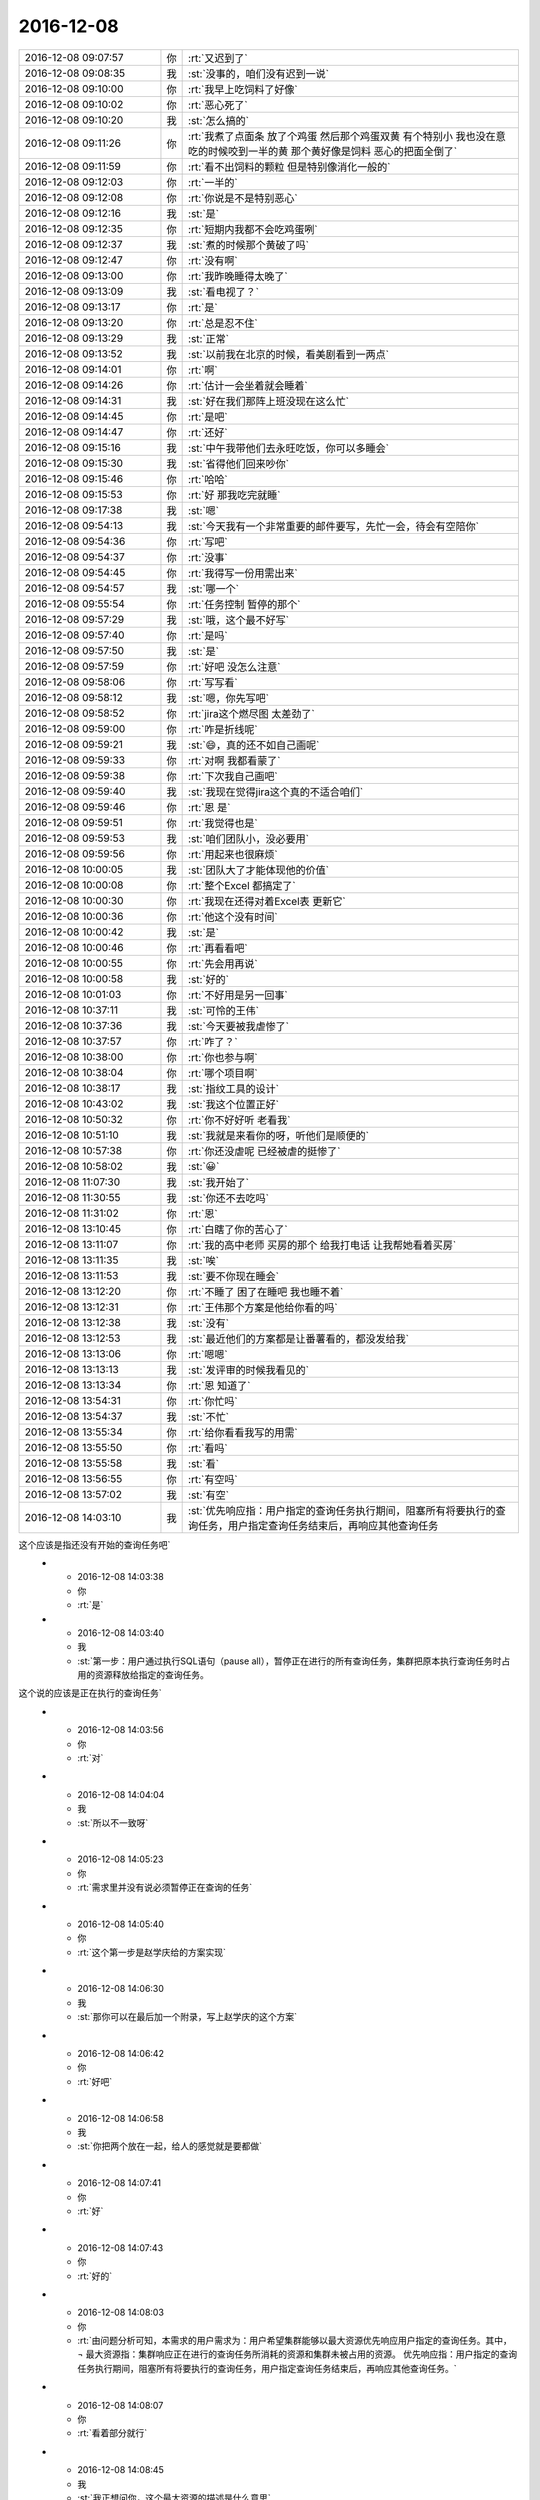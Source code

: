 2016-12-08
-------------

.. list-table::
   :widths: 25, 1, 60

   * - 2016-12-08 09:07:57
     - 你
     - :rt:`又迟到了`
   * - 2016-12-08 09:08:35
     - 我
     - :st:`没事的，咱们没有迟到一说`
   * - 2016-12-08 09:10:00
     - 你
     - :rt:`我早上吃饲料了好像`
   * - 2016-12-08 09:10:02
     - 你
     - :rt:`恶心死了`
   * - 2016-12-08 09:10:20
     - 我
     - :st:`怎么搞的`
   * - 2016-12-08 09:11:26
     - 你
     - :rt:`我煮了点面条 放了个鸡蛋  然后那个鸡蛋双黄  有个特别小  我也没在意 吃的时候咬到一半的黄  那个黄好像是饲料 恶心的把面全倒了`
   * - 2016-12-08 09:11:59
     - 你
     - :rt:`看不出饲料的颗粒 但是特别像消化一般的`
   * - 2016-12-08 09:12:03
     - 你
     - :rt:`一半的`
   * - 2016-12-08 09:12:08
     - 你
     - :rt:`你说是不是特别恶心`
   * - 2016-12-08 09:12:16
     - 我
     - :st:`是`
   * - 2016-12-08 09:12:35
     - 你
     - :rt:`短期内我都不会吃鸡蛋咧`
   * - 2016-12-08 09:12:37
     - 我
     - :st:`煮的时候那个黄破了吗`
   * - 2016-12-08 09:12:47
     - 你
     - :rt:`没有啊`
   * - 2016-12-08 09:13:00
     - 你
     - :rt:`我昨晚睡得太晚了`
   * - 2016-12-08 09:13:09
     - 我
     - :st:`看电视了？`
   * - 2016-12-08 09:13:17
     - 你
     - :rt:`是`
   * - 2016-12-08 09:13:20
     - 你
     - :rt:`总是忍不住`
   * - 2016-12-08 09:13:29
     - 我
     - :st:`正常`
   * - 2016-12-08 09:13:52
     - 我
     - :st:`以前我在北京的时候，看美剧看到一两点`
   * - 2016-12-08 09:14:01
     - 你
     - :rt:`啊`
   * - 2016-12-08 09:14:26
     - 你
     - :rt:`估计一会坐着就会睡着`
   * - 2016-12-08 09:14:31
     - 我
     - :st:`好在我们那阵上班没现在这么忙`
   * - 2016-12-08 09:14:45
     - 你
     - :rt:`是吧`
   * - 2016-12-08 09:14:47
     - 你
     - :rt:`还好`
   * - 2016-12-08 09:15:16
     - 我
     - :st:`中午我带他们去永旺吃饭，你可以多睡会`
   * - 2016-12-08 09:15:30
     - 我
     - :st:`省得他们回来吵你`
   * - 2016-12-08 09:15:46
     - 你
     - :rt:`哈哈`
   * - 2016-12-08 09:15:53
     - 你
     - :rt:`好 那我吃完就睡`
   * - 2016-12-08 09:17:38
     - 我
     - :st:`嗯`
   * - 2016-12-08 09:54:13
     - 我
     - :st:`今天我有一个非常重要的邮件要写，先忙一会，待会有空陪你`
   * - 2016-12-08 09:54:36
     - 你
     - :rt:`写吧`
   * - 2016-12-08 09:54:37
     - 你
     - :rt:`没事`
   * - 2016-12-08 09:54:45
     - 你
     - :rt:`我得写一份用需出来`
   * - 2016-12-08 09:54:57
     - 我
     - :st:`哪一个`
   * - 2016-12-08 09:55:54
     - 你
     - :rt:`任务控制 暂停的那个`
   * - 2016-12-08 09:57:29
     - 我
     - :st:`哦，这个最不好写`
   * - 2016-12-08 09:57:40
     - 你
     - :rt:`是吗`
   * - 2016-12-08 09:57:50
     - 我
     - :st:`是`
   * - 2016-12-08 09:57:59
     - 你
     - :rt:`好吧 没怎么注意`
   * - 2016-12-08 09:58:06
     - 你
     - :rt:`写写看`
   * - 2016-12-08 09:58:12
     - 我
     - :st:`嗯，你先写吧`
   * - 2016-12-08 09:58:52
     - 你
     - :rt:`jira这个燃尽图 太差劲了`
   * - 2016-12-08 09:59:00
     - 你
     - :rt:`咋是折线呢`
   * - 2016-12-08 09:59:21
     - 我
     - :st:`😄，真的还不如自己画呢`
   * - 2016-12-08 09:59:33
     - 你
     - :rt:`对啊 我都看蒙了`
   * - 2016-12-08 09:59:38
     - 你
     - :rt:`下次我自己画吧`
   * - 2016-12-08 09:59:40
     - 我
     - :st:`我现在觉得jira这个真的不适合咱们`
   * - 2016-12-08 09:59:46
     - 你
     - :rt:`恩 是`
   * - 2016-12-08 09:59:51
     - 你
     - :rt:`我觉得也是`
   * - 2016-12-08 09:59:53
     - 我
     - :st:`咱们团队小，没必要用`
   * - 2016-12-08 09:59:56
     - 你
     - :rt:`用起来也很麻烦`
   * - 2016-12-08 10:00:05
     - 我
     - :st:`团队大了才能体现他的价值`
   * - 2016-12-08 10:00:08
     - 你
     - :rt:`整个Excel 都搞定了`
   * - 2016-12-08 10:00:30
     - 你
     - :rt:`我现在还得对着Excel表 更新它`
   * - 2016-12-08 10:00:36
     - 你
     - :rt:`他这个没有时间`
   * - 2016-12-08 10:00:42
     - 我
     - :st:`是`
   * - 2016-12-08 10:00:46
     - 你
     - :rt:`再看看吧`
   * - 2016-12-08 10:00:55
     - 你
     - :rt:`先会用再说`
   * - 2016-12-08 10:00:58
     - 我
     - :st:`好的`
   * - 2016-12-08 10:01:03
     - 你
     - :rt:`不好用是另一回事`
   * - 2016-12-08 10:37:11
     - 我
     - :st:`可怜的王伟`
   * - 2016-12-08 10:37:36
     - 我
     - :st:`今天要被我虐惨了`
   * - 2016-12-08 10:37:57
     - 你
     - :rt:`咋了？`
   * - 2016-12-08 10:38:00
     - 你
     - :rt:`你也参与啊`
   * - 2016-12-08 10:38:04
     - 你
     - :rt:`哪个项目啊`
   * - 2016-12-08 10:38:17
     - 我
     - :st:`指纹工具的设计`
   * - 2016-12-08 10:43:02
     - 我
     - :st:`我这个位置正好`
   * - 2016-12-08 10:50:32
     - 你
     - :rt:`你不好好听 老看我`
   * - 2016-12-08 10:51:10
     - 我
     - :st:`我就是来看你的呀，听他们是顺便的`
   * - 2016-12-08 10:57:38
     - 你
     - :rt:`你还没虐呢 已经被虐的挺惨了`
   * - 2016-12-08 10:58:02
     - 我
     - :st:`😀`
   * - 2016-12-08 11:07:30
     - 我
     - :st:`我开始了`
   * - 2016-12-08 11:30:55
     - 我
     - :st:`你还不去吃吗`
   * - 2016-12-08 11:31:02
     - 你
     - :rt:`恩`
   * - 2016-12-08 13:10:45
     - 你
     - :rt:`白瞎了你的苦心了`
   * - 2016-12-08 13:11:07
     - 你
     - :rt:`我的高中老师 买房的那个 给我打电话 让我帮她看着买房`
   * - 2016-12-08 13:11:35
     - 我
     - :st:`唉`
   * - 2016-12-08 13:11:53
     - 我
     - :st:`要不你现在睡会`
   * - 2016-12-08 13:12:20
     - 你
     - :rt:`不睡了 困了在睡吧 我也睡不着`
   * - 2016-12-08 13:12:31
     - 你
     - :rt:`王伟那个方案是他给你看的吗`
   * - 2016-12-08 13:12:38
     - 我
     - :st:`没有`
   * - 2016-12-08 13:12:53
     - 我
     - :st:`最近他们的方案都是让番薯看的，都没发给我`
   * - 2016-12-08 13:13:06
     - 你
     - :rt:`嗯嗯`
   * - 2016-12-08 13:13:13
     - 我
     - :st:`发评审的时候我看见的`
   * - 2016-12-08 13:13:34
     - 你
     - :rt:`恩 知道了`
   * - 2016-12-08 13:54:31
     - 你
     - :rt:`你忙吗`
   * - 2016-12-08 13:54:37
     - 我
     - :st:`不忙`
   * - 2016-12-08 13:55:34
     - 你
     - :rt:`给你看看我写的用需`
   * - 2016-12-08 13:55:50
     - 你
     - :rt:`看吗`
   * - 2016-12-08 13:55:58
     - 我
     - :st:`看`
   * - 2016-12-08 13:56:55
     - 你
     - :rt:`有空吗`
   * - 2016-12-08 13:57:02
     - 我
     - :st:`有空`
   * - 2016-12-08 14:03:10
     - 我
     - :st:`优先响应指：用户指定的查询任务执行期间，阻塞所有将要执行的查询任务，用户指定查询任务结束后，再响应其他查询任务 这个应该是指还没有开始的查询任务吧`
   * - 2016-12-08 14:03:38
     - 你
     - :rt:`是`
   * - 2016-12-08 14:03:40
     - 我
     - :st:`第一步：用户通过执行SQL语句（pause all），暂停正在进行的所有查询任务，集群把原本执行查询任务时占用的资源释放给指定的查询任务。 这个说的应该是正在执行的查询任务`
   * - 2016-12-08 14:03:56
     - 你
     - :rt:`对`
   * - 2016-12-08 14:04:04
     - 我
     - :st:`所以不一致呀`
   * - 2016-12-08 14:05:23
     - 你
     - :rt:`需求里并没有说必须暂停正在查询的任务`
   * - 2016-12-08 14:05:40
     - 你
     - :rt:`这个第一步是赵学庆给的方案实现`
   * - 2016-12-08 14:06:30
     - 我
     - :st:`那你可以在最后加一个附录，写上赵学庆的这个方案`
   * - 2016-12-08 14:06:42
     - 你
     - :rt:`好吧`
   * - 2016-12-08 14:06:58
     - 我
     - :st:`你把两个放在一起，给人的感觉就是要都做`
   * - 2016-12-08 14:07:41
     - 你
     - :rt:`好`
   * - 2016-12-08 14:07:43
     - 你
     - :rt:`好的`
   * - 2016-12-08 14:08:03
     - 你
     - :rt:`由问题分析可知，本需求的用户需求为：用户希望集群能够以最大资源优先响应用户指定的查询任务。其中，
       ¬	最大资源指：集群响应正在进行的查询任务所消耗的资源和集群未被占用的资源。
       优先响应指：用户指定的查询任务执行期间，阻塞所有将要执行的查询任务，用户指定查询任务结束后，再响应其他查询任务。`
   * - 2016-12-08 14:08:07
     - 你
     - :rt:`看着部分就行`
   * - 2016-12-08 14:08:45
     - 我
     - :st:`我正想问你，这个最大资源的描述是什么意思`
   * - 2016-12-08 14:08:55
     - 你
     - :rt:`这块好别扭`
   * - 2016-12-08 14:09:59
     - 我
     - :st:`是`
   * - 2016-12-08 14:10:18
     - 你
     - :rt:`赵学庆是这样说的 ：正在进行的查询任务停下来  然后他们占用的资源就释放出来给高优先级的用`
   * - 2016-12-08 14:10:42
     - 你
     - :rt:`但是我想的是 任务暂停后 资源是否释放这个不确定`
   * - 2016-12-08 14:10:51
     - 你
     - :rt:`所以需求没提暂停任务`
   * - 2016-12-08 14:10:53
     - 我
     - :st:`对，所以这个最大资源的描述其实隐含了任务暂停的概念`
   * - 2016-12-08 14:11:28
     - 我
     - :st:`如果这个资源释放出来了，任务必然暂停呀`
   * - 2016-12-08 14:11:53
     - 你
     - :rt:`那就直接写暂停得了`
   * - 2016-12-08 14:12:26
     - 我
     - :st:`资源释放是任务暂停的充分条件，任务暂停是资源释放的必要条件`
   * - 2016-12-08 14:12:44
     - 我
     - :st:`但是资源释放不是任务暂停的充要条件`
   * - 2016-12-08 14:13:11
     - 我
     - :st:`你要把这里面的关系搞清楚，别把自己绕进去`
   * - 2016-12-08 14:13:18
     - 你
     - :rt:`我没绕进去`
   * - 2016-12-08 14:14:18
     - 你
     - :rt:`需求是 要给优先级高的资源 让他更快的被执行完  这个资源包括两部分：集群响应正在进行的查询任务所消耗的资源 和 集群未被占用的资源`
   * - 2016-12-08 14:14:47
     - 你
     - :rt:`但是 怎么把这个资源给高优先级的查询任务 需求没提`
   * - 2016-12-08 14:14:54
     - 我
     - :st:`对，关键是前者`
   * - 2016-12-08 14:14:57
     - 你
     - :rt:`那是实现`
   * - 2016-12-08 14:14:59
     - 你
     - :rt:`对`
   * - 2016-12-08 14:15:03
     - 你
     - :rt:`关键是前者`
   * - 2016-12-08 14:15:11
     - 我
     - :st:`你说这是实现是不对的`
   * - 2016-12-08 14:15:20
     - 我
     - :st:`这是需求需要考虑的`
   * - 2016-12-08 14:15:34
     - 你
     - :rt:`赵学庆的实现是 让正在进行的任务暂停`
   * - 2016-12-08 14:15:44
     - 你
     - :rt:`但是我不知道这个实现是否满足需求`
   * - 2016-12-08 14:16:36
     - 你
     - :rt:`我是需求  赵学庆是实现`
   * - 2016-12-08 14:16:41
     - 你
     - :rt:`你就看需求就行`
   * - 2016-12-08 14:16:42
     - 我
     - :st:`总资源是不变的，如果要求前者的资源必须提供给高优先级的任务，那么对应的任务必然要暂停`
   * - 2016-12-08 14:17:01
     - 我
     - :st:`我的意思是你提了一个隐含的需求`
   * - 2016-12-08 14:17:12
     - 你
     - :rt:`可以暂停`
   * - 2016-12-08 14:17:36
     - 你
     - :rt:`那我把这个隐含的直接写出来`
   * - 2016-12-08 14:17:38
     - 你
     - :rt:`你说呢`
   * - 2016-12-08 14:17:48
     - 你
     - :rt:`而且 用户说了 不用考虑优先级`
   * - 2016-12-08 14:17:53
     - 你
     - :rt:`错了`
   * - 2016-12-08 14:17:56
     - 你
     - :rt:`不用考虑并发`
   * - 2016-12-08 14:17:57
     - 我
     - :st:`因为还有一种可能性，就是直接中止现有任务`
   * - 2016-12-08 14:18:19
     - 我
     - :st:`这样也可以释放资源`
   * - 2016-12-08 14:18:23
     - 你
     - :rt:`对`
   * - 2016-12-08 14:18:37
     - 我
     - :st:`这个用户可以接受吗？`
   * - 2016-12-08 14:18:42
     - 你
     - :rt:`不可以`
   * - 2016-12-08 14:18:49
     - 我
     - :st:`你需求里面没有说呀`
   * - 2016-12-08 14:19:02
     - 我
     - :st:`所以我才说你其实是有一个隐式的需求`
   * - 2016-12-08 14:19:48
     - 你
     - :rt:`可以中止 但是中止的话 高优先级任务响应完后 也得能继续`
   * - 2016-12-08 14:20:54
     - 你
     - :rt:`这个隐式需求我必须提出来吗`
   * - 2016-12-08 14:21:18
     - 我
     - :st:`我的意思是说，你指提了使用最大资源，可是为了达到最大资源所使用的方法可能不是用户期望的`
   * - 2016-12-08 14:21:42
     - 我
     - :st:`这时候你就需要从需求的角度限制实现方法`
   * - 2016-12-08 14:22:10
     - 我
     - :st:`比如说不允许中止现有任务`
   * - 2016-12-08 14:22:16
     - 你
     - :rt:`哦`
   * - 2016-12-08 14:22:40
     - 我
     - :st:`否则就是你的需求有漏洞可以钻了`
   * - 2016-12-08 14:22:49
     - 你
     - :rt:`是`
   * - 2016-12-08 14:23:19
     - 我
     - :st:`我说这个需求不好写就是因为这里面的关系太复杂了`
   * - 2016-12-08 14:23:48
     - 你
     - :rt:`恩`
   * - 2016-12-08 14:26:25
     - 你
     - :rt:`该功能只影响查询任务的响应时间和顺序，`
   * - 2016-12-08 14:26:30
     - 你
     - :rt:`这句话怎么写啊`
   * - 2016-12-08 14:26:34
     - 你
     - :rt:`抽想不出来`
   * - 2016-12-08 14:27:23
     - 我
     - :st:`分开写呗`
   * - 2016-12-08 14:27:57
     - 我
     - :st:`响应时间：非高优先级的响应时间可以延长`
   * - 2016-12-08 14:28:26
     - 我
     - :st:`顺序：高优先级的查询任务应该立即执行`
   * - 2016-12-08 14:31:32
     - 你
     - :rt:`优先响应指：用户指定的查询任务执行期间，阻塞所有将要执行的查询任务。用户指定的查询任务结束后，集群继续执行暂停及阻塞的查询任务。`
   * - 2016-12-08 14:31:35
     - 你
     - :rt:`就这样吧`
   * - 2016-12-08 14:31:42
     - 你
     - :rt:`我觉得你说的那个也不好`
   * - 2016-12-08 14:31:44
     - 你
     - :rt:`不明确`
   * - 2016-12-08 14:31:59
     - 我
     - :st:`是，这个就是非常不好写`
   * - 2016-12-08 14:32:12
     - 你
     - :rt:`拿个不好`
   * - 2016-12-08 14:32:30
     - 你
     - :rt:`哪`
   * - 2016-12-08 14:32:51
     - 你
     - :rt:`就这样吧 看王洪越怎么说`
   * - 2016-12-08 14:32:55
     - 你
     - :rt:`别的还有吗`
   * - 2016-12-08 14:34:26
     - 你
     - :rt:`行吗行吗行吗行吗行吗行吗行吗行吗行吗行吗`
   * - 2016-12-08 14:34:44
     - 我
     - :st:`没有啦，可以啦`
   * - 2016-12-08 14:34:59
     - 你
     - :rt:`OK`
   * - 2016-12-08 14:35:12
     - 你
     - :rt:`多谢多谢啊`
   * - 2016-12-08 14:41:15
     - 你
     - :rt:`交差`
   * - 2016-12-08 14:41:19
     - 你
     - :rt:`开心`
   * - 2016-12-08 14:41:27
     - 你
     - :rt:`我嘴是不是歪的`
   * - 2016-12-08 14:41:33
     - 我
     - :st:`😄`
   * - 2016-12-08 14:43:32
     - 我
     - :st:`看出来你开心了`
   * - 2016-12-08 14:43:38
     - 你
     - :rt:`对啊`
   * - 2016-12-08 14:43:47
     - 你
     - :rt:`我这把有空干点别的了`
   * - 2016-12-08 14:44:03
     - 我
     - :st:`嗯`
   * - 2016-12-08 14:58:50
     - 我
     - :st:`你现在还做瑜伽吗`
   * - 2016-12-08 14:59:44
     - 你
     - :rt:`不做了`
   * - 2016-12-08 14:59:47
     - 你
     - :rt:`看电视`
   * - 2016-12-08 14:59:59
     - 我
     - :st:`😄`
   * - 2016-12-08 15:01:26
     - 你
     - :rt:`我在写rpm包的用户故事`
   * - 2016-12-08 15:01:33
     - 我
     - :st:`好的`
   * - 2016-12-08 15:13:19
     - 你
     - :rt:`你有空吗`
   * - 2016-12-08 15:13:25
     - 你
     - :rt:`邮件写完了吗`
   * - 2016-12-08 15:13:36
     - 我
     - :st:`有空`
   * - 2016-12-08 15:14:18
     - 你
     - :rt:`某个纬度上的小点  还是有能合并的`
   * - 2016-12-08 15:14:27
     - 你
     - :rt:`有的就不能合并`
   * - 2016-12-08 15:14:40
     - 你
     - :rt:`合并了就成史诗级别的了`
   * - 2016-12-08 15:14:45
     - 你
     - :rt:`有的就是能合并的`
   * - 2016-12-08 15:14:53
     - 我
     - :st:`嗯`
   * - 2016-12-08 15:15:18
     - 你
     - :rt:`有空听我说话呢吗？`
   * - 2016-12-08 15:15:39
     - 我
     - :st:`对呀，很认真的听你说呢`
   * - 2016-12-08 15:16:14
     - 你
     - .. image:: images/3e8dcc7a48774b943c2a12c57f0ed70a.gif
          :width: 100px
   * - 2016-12-08 15:16:28
     - 我
     - :st:`啊`
   * - 2016-12-08 15:16:34
     - 你
     - :rt:`我跟李杰说去`
   * - 2016-12-08 15:16:35
     - 我
     - :st:`[流泪]`
   * - 2016-12-08 15:16:37
     - 你
     - :rt:`不理你了`
   * - 2016-12-08 15:16:47
     - 我
     - :st:`怎么又不理我啦`
   * - 2016-12-08 15:17:11
     - 我
     - :st:`我还等着你说呢`
   * - 2016-12-08 15:17:28
     - 我
     - :st:`你说完了？`
   * - 2016-12-08 15:17:37
     - 你
     - :rt:`恩`
   * - 2016-12-08 15:18:25
     - 我
     - :st:`你没说清楚，什么情况能合并，什么情况不能合并`
   * - 2016-12-08 15:51:27
     - 我
     - :st:`真不理我啦`
   * - 2016-12-08 15:51:56
     - 你
     - :rt:`没有 亲`
   * - 2016-12-08 15:52:08
     - 你
     - :rt:`洪越给我提意见了 我正在改文档`
   * - 2016-12-08 15:52:25
     - 我
     - :st:`那你先改吧，我不着急`
   * - 2016-12-08 15:52:31
     - 你
     - :rt:`好的`
   * - 2016-12-08 16:22:08
     - 你
     - :rt:`这都是啥啊`
   * - 2016-12-08 16:22:15
     - 你
     - :rt:`今天老田心情不好`
   * - 2016-12-08 16:22:32
     - 我
     - :st:`就是因为这事他和耿燕吵的`
   * - 2016-12-08 16:22:42
     - 你
     - :rt:`我知道`
   * - 2016-12-08 16:22:49
     - 你
     - :rt:`老田心情不好`
   * - 2016-12-08 16:22:57
     - 我
     - :st:`是`
   * - 2016-12-08 16:23:02
     - 你
     - :rt:`没准又花钱了`
   * - 2016-12-08 16:23:11
     - 你
     - :rt:`花钱对于他 比什么都难受`
   * - 2016-12-08 16:23:19
     - 我
     - :st:`今天带他闺女去看病了`
   * - 2016-12-08 16:23:27
     - 你
     - :rt:`好吧`
   * - 2016-12-08 16:23:35
     - 你
     - :rt:`心烦`
   * - 2016-12-08 16:23:57
     - 你
     - :rt:`耿燕正撞到枪口上`
   * - 2016-12-08 16:24:10
     - 我
     - :st:`是呗`
   * - 2016-12-08 16:24:12
     - 你
     - :rt:`他俩真好玩 上次是因为耿燕心情不好  这次是老田心情不好`
   * - 2016-12-08 16:24:57
     - 我
     - :st:`关键是这俩人都是只想着自己，老想让别人按照自己的想法来`
   * - 2016-12-08 16:25:43
     - 你
     - :rt:`哈哈`
   * - 2016-12-08 16:26:09
     - 我
     - :st:`其实这次耿燕已经很让着老田了`
   * - 2016-12-08 16:26:20
     - 你
     - :rt:`是 这次确实是`
   * - 2016-12-08 16:26:24
     - 我
     - :st:`老田之前让她怎么干她就怎么干`
   * - 2016-12-08 16:26:27
     - 你
     - :rt:`邮件评审效率更低`
   * - 2016-12-08 16:26:49
     - 我
     - :st:`是呀`
   * - 2016-12-08 16:27:18
     - 你
     - :rt:`主要 老田就跟朝鲜一样  谁都不想搭理他`
   * - 2016-12-08 16:27:24
     - 你
     - :rt:`他不是明白人`
   * - 2016-12-08 16:27:40
     - 你
     - :rt:`说他也是胡搅蛮缠 不然就拿职位压人`
   * - 2016-12-08 16:27:53
     - 你
     - :rt:`反正王洪越是不想搭理他`
   * - 2016-12-08 16:28:02
     - 我
     - :st:`是`
   * - 2016-12-08 16:28:17
     - 你
     - :rt:`我也不想搭理他`
   * - 2016-12-08 16:28:29
     - 你
     - :rt:`跟他说个啥事 他就会捅娄子`
   * - 2016-12-08 16:28:40
     - 我
     - :st:`😄`
   * - 2016-12-08 16:28:46
     - 你
     - :rt:`上次up测试的事  你说他值当的把我拉过去跟测试的打仗吗`
   * - 2016-12-08 16:28:55
     - 你
     - :rt:`他过去提醒下就OK呗`
   * - 2016-12-08 16:29:14
     - 你
     - :rt:`反正你肯定不会干这种事`
   * - 2016-12-08 16:29:36
     - 我
     - :st:`当然不会啦`
   * - 2016-12-08 16:29:51
     - 我
     - :st:`我要是拉着你也是训他们`
   * - 2016-12-08 16:30:03
     - 我
     - :st:`让他们老老实实听你的`
   * - 2016-12-08 16:30:20
     - 你
     - :rt:`就是呗`
   * - 2016-12-08 16:30:24
     - 你
     - :rt:`当时可尴尬了`
   * - 2016-12-08 16:30:37
     - 你
     - :rt:`好像我背后跟他说测试的坏话似的`
   * - 2016-12-08 16:30:42
     - 你
     - :rt:`你说多尴尬`
   * - 2016-12-08 16:30:57
     - 我
     - :st:`没错`
   * - 2016-12-08 16:31:17
     - 你
     - :rt:`为啥我啥事也不愿意找他 不找他还能凑合办  一找肯定变杂`
   * - 2016-12-08 16:38:27
     - 我
     - :st:`这是因为他从来不替别人考虑`
   * - 2016-12-08 16:38:54
     - 我
     - :st:`总是以自己是为了工作为由，非常简单粗暴的对待别人`
   * - 2016-12-08 16:39:23
     - 我
     - :st:`一旦事情不是按照他的想法进行，他就不高兴，然后就让大家都不高兴`
   * - 2016-12-08 16:39:24
     - 你
     - :rt:`是`
   * - 2016-12-08 16:39:33
     - 你
     - :rt:`搞得只有他爱岗敬业似的`
   * - 2016-12-08 16:39:39
     - 你
     - :rt:`是`
   * - 2016-12-08 16:39:41
     - 你
     - :rt:`正解`
   * - 2016-12-08 16:39:59
     - 我
     - :st:`他以为自己“一切为了工作”就占了道德制高点了，所以大家都得让着他`
   * - 2016-12-08 16:40:57
     - 你
     - :rt:`是呗`
   * - 2016-12-08 16:41:15
     - 你
     - :rt:`口头禅就是 大家这么着可不行啊`
   * - 2016-12-08 16:41:23
     - 你
     - :rt:`好像大家都要拖死他似的`
   * - 2016-12-08 16:41:33
     - 我
     - :st:`其实“一切为了工作”的精髓是什么，是想尽一切办法让事情做成，如果有人不配合，那么就需要自己去配合别人`
   * - 2016-12-08 16:41:40
     - 你
     - :rt:`而且 他天天忙 也不知道忙啥`
   * - 2016-12-08 16:41:44
     - 你
     - :rt:`对呗`
   * - 2016-12-08 16:42:03
     - 你
     - :rt:`也就国华那样`
   * - 2016-12-08 16:43:10
     - 我
     - :st:`所以现在是没有办法说他办的不对，他认为不管自己做的对不对，自己初衷是好的，大家质疑他就是不对`
   * - 2016-12-08 16:43:22
     - 我
     - :st:`我现在也懒得和他说了`
   * - 2016-12-08 16:43:29
     - 我
     - :st:`说了也没用`
   * - 2016-12-08 16:43:51
     - 你
     - :rt:`你说的太对了`
   * - 2016-12-08 16:44:00
     - 我
     - :st:`不解决他思想认识上的问题，永远也没有改观`
   * - 2016-12-08 16:44:12
     - 你
     - :rt:`是`
   * - 2016-12-08 16:44:35
     - 你
     - :rt:`康熙说他的儿子们说的最多的就是心胸和眼界`
   * - 2016-12-08 16:44:55
     - 你
     - :rt:`这比怎么做重要多了`
   * - 2016-12-08 16:45:20
     - 我
     - :st:`江山易改，禀性难移。更何况他又不是我儿子，我才没有义务去改变他的认知呢`
   * - 2016-12-08 16:45:28
     - 你
     - :rt:`哈哈`
   * - 2016-12-08 16:45:34
     - 你
     - :rt:`那我是你女儿啊`
   * - 2016-12-08 16:45:45
     - 我
     - :st:`我是拿你当亲人呀`
   * - 2016-12-08 16:46:22
     - 你
     - :rt:`哼`
   * - 2016-12-08 16:46:48
     - 我
     - :st:`啊，不高兴啦`
   * - 2016-12-08 16:47:07
     - 你
     - :rt:`没有`
   * - 2016-12-08 16:47:12
     - 你
     - :rt:`没有`
   * - 2016-12-08 16:47:15
     - 你
     - :rt:`逗你玩呢`
   * - 2016-12-08 16:47:21
     - 我
     - :st:`还好，还好`
   * - 2016-12-08 16:47:26
     - 你
     - :rt:`哈哈`
   * - 2016-12-08 16:47:28
     - 我
     - :st:`你写完了吗`
   * - 2016-12-08 16:47:36
     - 你
     - :rt:`写完了`
   * - 2016-12-08 16:47:51
     - 你
     - :rt:`严丹真能说`
   * - 2016-12-08 16:47:55
     - 你
     - :rt:`我特别佩服他`
   * - 2016-12-08 16:48:16
     - 我
     - :st:`好的，我给你发个邮件，你帮我看看措辞，一定要替我保密，最高密级`
   * - 2016-12-08 16:48:24
     - 你
     - :rt:`好`
   * - 2016-12-08 16:48:33
     - 你
     - :rt:`我肯定替你保密`
   * - 2016-12-08 16:48:35
     - 你
     - :rt:`放心吧`
   * - 2016-12-08 16:52:07
     - 我
     - :st:`我今天说的重要邮件就是这个`
   * - 2016-12-08 16:52:13
     - 我
     - :st:`你先看看吧`
   * - 2016-12-08 16:52:15
     - 你
     - :rt:`明白`
   * - 2016-12-08 16:52:18
     - 你
     - :rt:`我先看看`
   * - 2016-12-08 16:57:20
     - 你
     - :rt:`『这会影响对现场提供版本的时间，最坏情况需要单独发版，反而会加剧风险，需要谨慎评估。』`
   * - 2016-12-08 16:57:25
     - 你
     - :rt:`这句话没理解`
   * - 2016-12-08 16:59:29
     - 你
     - :rt:`别的没什么`
   * - 2016-12-08 16:59:52
     - 你
     - :rt:`这种工作叠加是由于项目安排导致』—这句话是什么意思`
   * - 2016-12-08 17:00:23
     - 你
     - :rt:`措辞没问题 也没有错别字`
   * - 2016-12-08 17:00:43
     - 我
     - :st:`就是说需要将后面的发版周期调大，大于两周，这就会导致现场拿到版本晚`
   * - 2016-12-08 17:01:02
     - 我
     - :st:`如果现场着急，那就需要一个紧急发版`
   * - 2016-12-08 17:01:41
     - 你
     - :rt:`老杨能看懂就行`
   * - 2016-12-08 17:01:53
     - 你
     - :rt:`还有 你光提一组的 不说二组的合适吗`
   * - 2016-12-08 17:02:24
     - 我
     - :st:`比如原来两周正好，结果因为前一个有需求导致后一版是三周，现场等不及，那就会有一个单独的`
   * - 2016-12-08 17:02:41
     - 我
     - :st:`二组不涉及到两周一版`
   * - 2016-12-08 17:02:55
     - 我
     - :st:`他们哪有那么频繁的发版`
   * - 2016-12-08 17:03:07
     - 我
     - :st:`他们的发版大都是自己定的`
   * - 2016-12-08 17:03:30
     - 你
     - :rt:`那这些问题都是两周一版的问题吗`
   * - 2016-12-08 17:03:47
     - 我
     - :st:`不是，但是我希望一次性解决`
   * - 2016-12-08 17:04:03
     - 你
     - :rt:`恩 明白了`
   * - 2016-12-08 17:04:06
     - 我
     - :st:`不然领导就不会意识到问题的重要性`
   * - 2016-12-08 17:04:30
     - 我
     - :st:`最后就变成case.by case 了`
   * - 2016-12-08 17:04:58
     - 你
     - :rt:`效率下降 ----要不说下是因为什么造成的？`
   * - 2016-12-08 17:05:23
     - 我
     - :st:`不说了，要说就太多了`
   * - 2016-12-08 17:05:30
     - 你
     - :rt:`恩`
   * - 2016-12-08 17:05:32
     - 我
     - :st:`这个只是引子`
   * - 2016-12-08 17:05:40
     - 你
     - :rt:`好的`
   * - 2016-12-08 17:05:43
     - 你
     - :rt:`态度不错`
   * - 2016-12-08 17:05:46
     - 我
     - :st:`重点是后面开会`
   * - 2016-12-08 17:05:54
     - 你
     - :rt:`领导看了 肯定会重视起来`
   * - 2016-12-08 17:05:55
     - 你
     - :rt:`嗯嗯`
   * - 2016-12-08 17:06:06
     - 我
     - :st:`再说吧`
   * - 2016-12-08 17:06:07
     - 你
     - :rt:`主要是要领导态度上重视`
   * - 2016-12-08 17:06:09
     - 你
     - :rt:`是吧`
   * - 2016-12-08 17:06:21
     - 我
     - :st:`我估计他会让我和田先商量`
   * - 2016-12-08 17:06:26
     - 你
     - :rt:`你是要单独发给杨总`
   * - 2016-12-08 17:06:28
     - 你
     - :rt:`唉`
   * - 2016-12-08 17:06:38
     - 我
     - :st:`他现在没空管开发中心`
   * - 2016-12-08 17:06:40
     - 你
     - :rt:`我觉得这就是他的不对了`
   * - 2016-12-08 17:07:05
     - 你
     - :rt:`既然你都单独上书了 说明你俩达不成一致意见啊`
   * - 2016-12-08 17:07:08
     - 我
     - :st:`我会发给他和田，这事我不用背后搞小动作`
   * - 2016-12-08 17:07:17
     - 你
     - :rt:`嗯嗯`
   * - 2016-12-08 17:07:18
     - 你
     - :rt:`好`
   * - 2016-12-08 17:07:40
     - 你
     - :rt:`发吧`
   * - 2016-12-08 17:07:48
     - 我
     - :st:`嗯`
   * - 2016-12-08 17:07:54
     - 你
     - :rt:`我把邮件删了`
   * - 2016-12-08 17:07:57
     - 我
     - :st:`我去给番薯开会`
   * - 2016-12-08 17:07:59
     - 你
     - :rt:`免得被别人看到`
   * - 2016-12-08 17:08:01
     - 你
     - :rt:`好`
   * - 2016-12-08 17:21:05
     - 我
     - :st:`你几点回家`
   * - 2016-12-08 17:21:26
     - 你
     - :rt:`今天会早点`
   * - 2016-12-08 17:21:40
     - 你
     - :rt:`东东五点的火车到天津站`
   * - 2016-12-08 17:21:45
     - 你
     - :rt:`然后做地铁过来`
   * - 2016-12-08 17:21:48
     - 我
     - :st:`今天别那么晚睡觉了`
   * - 2016-12-08 17:21:59
     - 你
     - :rt:`恩 遵命`
   * - 2016-12-08 17:22:32
     - 我
     - :st:`嗯，乖`
   * - 2016-12-08 17:22:35
     - 我
     - :st:`😄`
   * - 2016-12-08 18:14:32
     - 你
     - :rt:`真服了，`
   * - 2016-12-08 18:14:38
     - 你
     - :rt:`我得赶紧走`
   * - 2016-12-08 18:15:06
     - 我
     - :st:`嗯，注意安全`
   * - 2016-12-08 18:16:05
     - 你
     - :rt:`这两货太二了`
   * - 2016-12-08 18:16:08
     - 你
     - :rt:`我得赶紧走`
   * - 2016-12-08 18:16:19
     - 我
     - :st:`赶紧走吧`